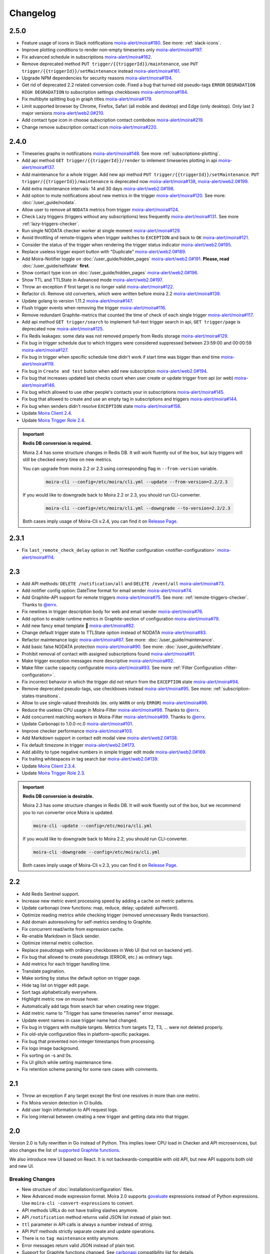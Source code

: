 Changelog
=========

.. _govaluate: https://github.com/Knetic/govaluate
.. _carbonapi: https://github.com/go-graphite/carbonapi/blob/ccac7217894801a5a6ceb8602a70ea0d79e975cf/cmd/carbonapi/COMPATIBILITY.md#functions
.. |supported Graphite functions| replace:: supported Graphite functions
.. _supported Graphite functions: https://github.com/go-graphite/carbonapi/blob/ccac7217894801a5a6ceb8602a70ea0d79e975cf/cmd/carbonapi/COMPATIBILITY.md#functions

2.5.0
-----

- Feature usage of icons in Slack notifications `moira-alert/moira#180 <https://github.com/moira-alert/moira/issues/180>`_. See more: :ref:`slack-icons`.
- Improve plotting conditions to render non-empty timeseries only `moira-alert/moira#197 <https://github.com/moira-alert/moira/issues/197>`_.
- Fix advanced schedule in subscriptions `moira-alert/moira#162 <https://github.com/moira-alert/moira/pull/162>`_.
- Remove deprecated method ``PUT trigger/{{triggerId}}/maintenance``, use ``PUT trigger/{{triggerId}}/setMaintenance`` instead `moira-alert/moira#161 <https://github.com/moira-alert/moira/pull/161>`_.
- Upgrade NPM dependencies for security reasons `moira-alert/moira#194 <https://github.com/moira-alert/moira/issues/194>`_.
- Get rid of deprecated 2.2 related conversion code. Fixed a bug that turned old pseudo-tags ``ERROR`` ``DEGRADATION`` ``HIGH DEGRADATION`` to subscription settings checkboxes `moira-alert/moira#184 <https://github.com/moira-alert/moira/issues/184>`_.
- Fix multibyte splitting bug in graph titles `moira-alert/moira#179 <https://github.com/moira-alert/moira/issues/179>`_.
- Limit supported browser by Chrome, Firefox, Safari (all mobile and desktop) and Edge (only desktop). Only last 2 major versions `moira-alert/web2.0#210 <https://github.com/moira-alert/web2.0/pull/210>`_.
- Add contact type icon in choose subscription contact combobox `moira-alert/moira#219 <https://github.com/moira-alert/moira/issues/219>`_.
- Change remove subscription contact icon `moira-alert/moira#220 <https://github.com/moira-alert/moira/issues/220>`_.

2.4.0
-----

- Timeseries graphs in notifications `moira-alert/moira#148 <https://github.com/moira-alert/moira/pull/148>`_. See more :ref:`subscriptions-plotting`.
- Add api method ``GET trigger/{{triggerId}}/render`` to imlement timeseries plotting in api `moira-alert/moira#137 <https://github.com/moira-alert/moira/pull/137>`_.
- Add maintenance for a whole trigger. Add new api method ``PUT trigger/{{triggerId}}/setMaintenance``. ``PUT trigger/{{triggerId}}/maintenance`` is deprecated now `moira-alert/moira#138 <https://github.com/moira-alert/moira/pull/138>`_, `moira-alert/web2.0#199 <https://github.com/moira-alert/web2.0/pull/199>`_.
- Add extra maintenance intervals: 14 and 30 days `moira-alert/web2.0#198 <https://github.com/moira-alert/web2.0/pull/198>`_.
- Add option to mute notifications about new metrics in the trigger `moira-alert/moira#120 <https://github.com/moira-alert/moira/pull/120>`_. See more: :doc:`/user_guide/nodata`.
- Allow user to remove all ``NODATA`` metrics from trigger `moira-alert/moira#124 <https://github.com/moira-alert/moira/pull/124>`_.
- Check Lazy triggers (triggers without any subscriptions) less frequently `moira-alert/moira#131 <https://github.com/moira-alert/moira/pull/131>`_. See more :ref:`lazy-triggers-checker`.
- Run single NODATA checker worker at single moment `moira-alert/moira#129 <https://github.com/moira-alert/moira/pull/129>`_.
- Avoid throttling of remote-triggers when trigger switches to ``EXCEPTION`` and back to ``OK`` `moira-alert/moira#121 <https://github.com/moira-alert/moira/pull/121>`_.
- Consider the status of the trigger when rendering the trigger status indicator `moira-alert/web2.0#195 <https://github.com/moira-alert/web2.0/pull/195>`_.
- Replace useless trigger export button with "Duplicate" `moira-alert/web2.0#189 <https://github.com/moira-alert/web2.0/pull/189>`_.
- Add Moira-Notifier toggle on :doc:`/user_guide/hidden_pages` `moira-alert/web2.0#191 <https://github.com/moira-alert/web2.0/pull/191>`_.
  **Please, read** :doc:`/user_guide/selfstate` **first**.
- Show contact type icon on :doc:`/user_guide/hidden_pages` `moira-alert/web2.0#196 <https://github.com/moira-alert/web2.0/pull/196>`_.
- Show TTL and TTLState in Advanced mode `moira-alert/web2.0#197 <https://github.com/moira-alert/web2.0/pull/197>`_.
- Throw an exception if first target is no longer valid `moira-alert/moira#122 <https://github.com/moira-alert/moira/pull/122>`_.
- Refactor cli. Remove old converters, whiсh were written before moira 2.2 `moira-alert/moira#139 <https://github.com/moira-alert/moira/pull/139>`_.
- Update golang to version 1.11.2 `moira-alert/moira#147 <https://github.com/moira-alert/moira/pull/147>`_.
- Flush trigger events when removing the trigger `moira-alert/moira#116 <https://github.com/moira-alert/moira/pull/116>`_.
- Remove redundant Graphite-metrics that counted the time of check of each single trigger `moira-alert/moira#117 <https://github.com/moira-alert/moira/pull/117>`_.
- Add api method ``GET trigger/search`` to implement full-text trigger search in api, ``GET trigger/page`` is deprecated now `moira-alert/moira#125 <https://github.com/moira-alert/moira/pull/125>`_.
- Fix Redis leakages: some data was not removed properly from Redis storage `moira-alert/moira#129 <https://github.com/moira-alert/moira/pull/129>`_.
- Fix bug in trigger schedule due to which triggers were considered suppressed between 23:59:00 and 00:00:59 `moira-alert/moira#127 <https://github.com/moira-alert/moira/pull/127>`_.
- Fix bug in trigger when specific schedule time didn't work if start time was bigger than end time `moira-alert/moira#119 <https://github.com/moira-alert/moira/pull/119>`_.
- Fix bug in ``Create and test`` button when add new subscription `moira-alert/web2.0#194 <https://github.com/moira-alert/web2.0/pull/194>`_.
- Fix bug that increases updated last checks count when user create or update trigger from api (or web) `moira-alert/moira#146 <https://github.com/moira-alert/moira/pull/146>`_.
- Fix bug which allowed to use other people's contacts your in subscriptions `moira-alert/moira#145 <https://github.com/moira-alert/moira/pull/145>`_.
- Fix bug that allowed to create and use an empty tag in subscriptions and triggers `moira-alert/moira#144 <https://github.com/moira-alert/moira/pull/144>`_.
- Fix bug when senders didn't resolve ``EXCEPTION`` state `moira-alert/moira#156 <https://github.com/moira-alert/moira/pull/156>`_.
- Update `Moira Client 2.4 <https://github.com/moira-alert/python-moira-client/releases/tag/2.4>`_.
- Update `Moira Trigger Role 2.4 <https://galaxy.ansible.com/moira-alert/moira-trigger-role>`_.

.. important:: **Redis DB conversion is required.**

  Moira 2.4 has some structure changes in Redis DB. 
  It will work fluently out of the box, but lazy triggers will still be checked every time on new metrics.

  You can upgrade from moira 2.2 or 2.3 using corresponding flag in ``--from-version`` variable.

    .. code-block:: bash

      moira-cli --config=/etc/moira/cli.yml --update --from-version=2.2/2.3

  If you would like to downgrade back to Moira 2.2 or 2.3, you should run CLI-converter.

    .. code-block:: bash

      moira-cli --config=/etc/moira/cli.yml --downgrade --to-version=2.2/2.3

  Both cases imply usage of Moira-Cli v.2.4, you can find it on `Release Page <https://github.com/moira-alert/moira/releases>`_.

2.3.1
-----

- Fix ``last_remote_check_delay`` option in :ref:`Notifier configuration <notifier-configuration>` `moira-alert/moira#114 <https://github.com/moira-alert/moira/pull/114>`_.

2.3
---

- Add API methods: ``DELETE /notification/all`` and ``DELETE /event/all`` `moira-alert/moira#73 <https://github.com/moira-alert/moira/pull/73>`_.
- Add notifier config option: DateTime format for email sender `moira-alert/moira#74 <https://github.com/moira-alert/moira/pull/74>`_.
- Add Graphite-API support for remote triggers `moira-alert/moira#75 <https://github.com/moira-alert/moira/pull/75>`_. See more: :ref:`remote-triggers-checker`. Thanks to `@errx <https://github.com/errx>`_.
- Fix newlines in trigger description body for web and email sender `moira-alert/moira#76 <https://github.com/moira-alert/moira/pull/76>`_.
- Add option to enable runtime metrics in Graphite-section of configuration `moira-alert/moira#79 <https://github.com/moira-alert/moira/pull/79>`_.
- Add new fancy email template 🎂 `moira-alert/moira#82 <https://github.com/moira-alert/moira/pull/82>`_.
- Change default trigger state to TTLState option instead of NODATA `moira-alert/moira#83 <https://github.com/moira-alert/moira/pull/83>`_.
- Refactor maintenance logic `moira-alert/moira#87 <https://github.com/moira-alert/moira/pull/87>`_. See more: :doc:`/user_guide/maintenance`.
- Add basic false NODATA protection `moira-alert/moira#90 <https://github.com/moira-alert/moira/pull/90>`_. See more: :doc:`/user_guide/selfstate`.
- Prohibit removal of contact with assigned subscriptions found `moira-alert/moira#91 <https://github.com/moira-alert/moira/pull/91>`_.
- Make trigger exception messages more descriptive `moira-alert/moira#92 <https://github.com/moira-alert/moira/pull/92>`_.
- Make filter cache capacity configurable `moira-alert/moira#93 <https://github.com/moira-alert/moira/pull/93>`_. See more :ref:`Filter Configuration <filter-configuration>`.
- Fix incorrect behavior in which the trigger did not return from the ``EXCEPTION`` state `moira-alert/moira#94 <https://github.com/moira-alert/moira/pull/94>`_.
- Remove deprecated pseudo-tags, use checkboxes instead `moira-alert/moira#95 <https://github.com/moira-alert/moira/pull/95>`_. See more: :ref:`subscription-states-transitions`.
- Allow to use single-valued thresholds (ex. only ``WARN`` or only ``ERROR``) `moira-alert/moira#96 <https://github.com/moira-alert/moira/pull/96>`_.
- Reduce the useless CPU usage in Moira-Filter `moira-alert/moira#98 <https://github.com/moira-alert/moira/pull/98>`_. Thanks to `@errx <https://github.com/errx>`_.
- Add concurrent matching workers in Moira-Filter `moira-alert/moira#99 <https://github.com/moira-alert/moira/pull/99>`_. Thanks to `@errx <https://github.com/errx>`_.
- Update Carbonapi to 1.0.0-rc.0 `moira-alert/moira#101 <https://github.com/moira-alert/moira/pull/101>`_.
- Improve checker performance `moira-alert/moira#103 <https://github.com/moira-alert/moira/pull/103>`_.
- Add Markdown support in contact edit modal view `moira-alert/web2.0#138 <https://github.com/moira-alert/web2.0/pull/138>`_.
- Fix default timezone in trigger `moira-alert/web2.0#173 <https://github.com/moira-alert/web2.0/pull/173>`_.
- Add ability to type negative numbers in simple trigger edit mode  `moira-alert/web2.0#169 <https://github.com/moira-alert/web2.0/pull/169>`_.
- Fix trailing whitespaces in tag search bar `moira-alert/web2.0#139 <https://github.com/moira-alert/web2.0/pull/139>`_.
- Update `Moira Client 2.3.4 <https://github.com/moira-alert/python-moira-client/releases/tag/2.3.4>`_.
- Update `Moira Trigger Role 2.3 <https://galaxy.ansible.com/moira-alert/moira-trigger-role>`_.

.. important:: **Redis DB conversion is desirable.**

  Moira 2.3 has some structure changes in Redis DB. 
  It will work fluently out of the box, but we recommend you to run converter once Moira is updated.

  .. code-block:: bash

    moira-cli -update --config=/etc/moira/cli.yml

  .. code-block:: YAML
      :name: cli.yml
      :caption: /etc/moira/cli.yml

      redis:
        host: localhost
        port: "6379"
        dbid: 0
      log_file: stdout
      log_level: debug

  If you would like to downgrade back to Moira 2.2, you should run CLI-converter.

  .. code-block:: bash

    moira-cli -downgrade --config=/etc/moira/cli.yml

  Both cases imply usage of Moira-Cli v.2.3, you can find it on `Release Page <https://github.com/moira-alert/moira/releases>`_.

2.2
---

- Add Redis Sentinel support.
- Increase new metric event processing speed by adding a cache on metric patterns.
- Update carbonapi (new functions: map, reduce, delay; updated: asPercent).
- Optimize reading metrics while checking trigger (removed unnecessary Redis transaction).
- Add domain autoresolving for self-metrics sending to Graphite.
- Fix concurrent read/write from expression cache.
- Re-enable Markdown in Slack sender.
- Optimize internal metric collection.
- Replace pseudotags with ordinary checkboxes in Web UI (but not on backend yet).
- Fix bug that allowed to create pseudotags (ERROR, etc.) as ordinary tags.
- Add metrics for each trigger handling time.
- Translate pagination.
- Make sorting by status the default option on trigger page.
- Hide tag list on trigger edit page.
- Sort tags alphabetically everywhere.
- Highlight metric row on mouse hover.
- Automatically add tags from search bar when creating new trigger.
- Add metric name to "Trigger has same timeseries names" error message.
- Update event names in case trigger name had changed.
- Fix bug in triggers with multiple targets. Metrics from targets T2, T3, ... were not deleted properly.
- Fix old-style configuration files in platform-specific packages.
- Fix bug that prevented non-integer timestamps from processing.
- Fix logo image background.
- Fix sorting on -s and 0s.
- Fix UI glitch while setting maintenance time.
- Fix retention scheme parsing for some rare cases with comments.


2.1
---

- Throw an exception if any target except the first one resolves in more than one metric.
- Fix Moira version detection in CI builds.
- Add user login information to API request logs.
- Fix long interval between creating a new trigger and getting data into that trigger.


2.0
---

Version 2.0 is fully rewritten in Go instead of Python. This implies lower CPU load in Checker and API microservices, but also changes the list of |supported
Graphite functions|_.

We also introduce new UI based on React. It is not backwards-compatible with old API, but new API supports both old and new UI.


Breaking Changes
^^^^^^^^^^^^^^^^

- New structure of :doc:`installation/configuration` files.
- New Advanced mode expression format. Moira 2.0 supports govaluate_ expressions instead of Python expressions. Use ``moira-cli -convert-expressions`` to convert.
- API methods URLs do not have trailing slashes anymore.
- API ``/notification`` method returns valid JSON list instead of plain text.
- ``ttl`` parameter in API calls is always a number instead of string.
- API ``PUT`` methods strictly separate create and update operations.
- There is no ``tag maintenance`` entity anymore.
- Error messages return valid JSON instead of plain text.
- Support for Graphite functions changed. See carbonapi_ compatibility list for details.


Other Improvements
^^^^^^^^^^^^^^^^^^

- Internal Graphite metric names changed.
- Numerous bugs fixed. Some new were created :)
